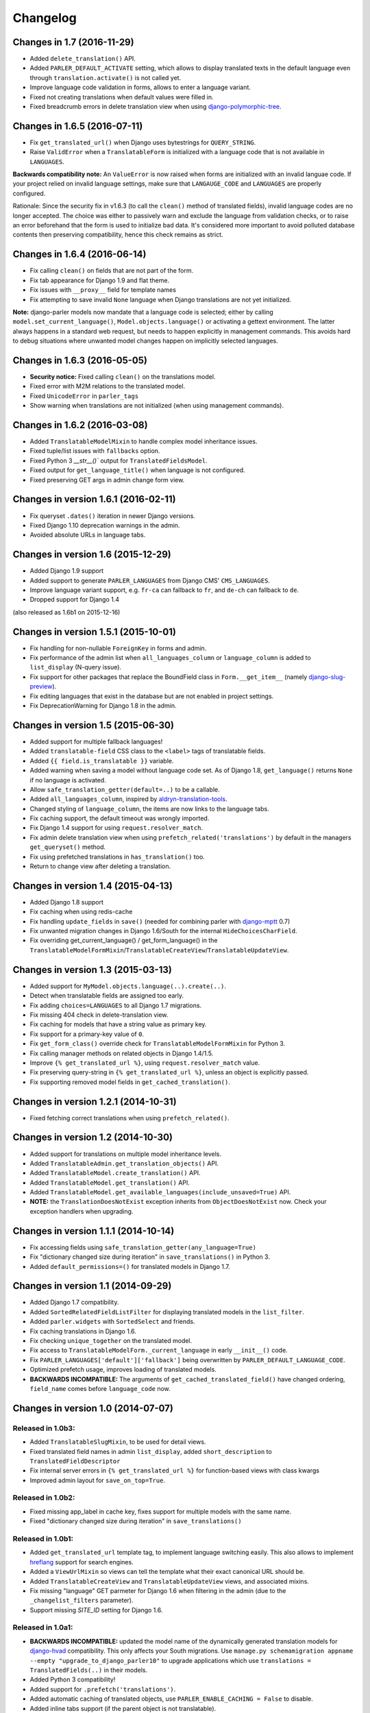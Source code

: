 Changelog
=========

Changes in 1.7 (2016-11-29)
---------------------------

* Added ``delete_translation()`` API.
* Added ``PARLER_DEFAULT_ACTIVATE`` setting, which allows to display translated texts in the default
  language even through ``translation.activate()`` is not called yet.
* Improve language code validation in forms, allows to enter a language variant.
* Fixed not creating translations when default values were filled in.
* Fixed breadcrumb errors in delete translation view when using django-polymorphic-tree_.


Changes in 1.6.5 (2016-07-11)
-----------------------------

* Fix ``get_translated_url()`` when Django uses bytestrings for ``QUERY_STRING``.
* Raise ``ValidError`` when a ``TranslatableForm`` is initialized with a language code
  that is not available in ``LANGUAGES``.

**Backwards compatibility note:** An ``ValueError`` is now raised when forms are initialized
with an invalid languae code. If your project relied on invalid language settings, make sure
that ``LANGAUGE_CODE`` and ``LANGUAGES`` are properly configured.

Rationale: Since the security fix in v1.6.3 (to call the ``clean()`` method of translated fields),
invalid language codes are no longer accepted. The choice was either to passively warn and exclude
the language from validation checks, or to raise an error beforehand that the form is used
to initialize bad data. It's considered more important to avoid polluted database contents
then preserving compatibility, hence this check remains as strict.


Changes in 1.6.4 (2016-06-14)
-----------------------------

* Fix calling ``clean()`` on fields that are not part of the form.
* Fix tab appearance for Django 1.9 and flat theme.
* Fix issues with ``__proxy__`` field for template names
* Fix attempting to save invalid ``None`` language when Django translations are not yet initialized.

**Note:** django-parler models now mandate that a language code is selected; either by calling
``model.set_current_language()``, ``Model.objects.language()`` or activating a gettext environment.
The latter always happens in a standard web request, but needs to happen explicitly in management commands.
This avoids hard to debug situations where unwanted model changes happen on implicitly selected languages.


Changes in 1.6.3 (2016-05-05)
-----------------------------

* **Security notice:** Fixed calling ``clean()`` on the translations model.
* Fixed error with M2M relations to the translated model.
* Fixed ``UnicodeError`` in ``parler_tags``
* Show warning when translations are not initialized (when using management commands).


Changes in 1.6.2 (2016-03-08)
-----------------------------

* Added ``TranslatableModelMixin`` to handle complex model inheritance issues.
* Fixed tuple/list issues with ``fallbacks`` option.
* Fixed Python 3 `__str__()`` output for ``TranslatedFieldsModel``.
* Fixed output for ``get_language_title()`` when language is not configured.
* Fixed preserving GET args in admin change form view.


Changes in version 1.6.1 (2016-02-11)
-------------------------------------

* Fix queryset ``.dates()`` iteration in newer Django versions.
* Fixed Django 1.10 deprecation warnings in the admin.
* Avoided absolute URLs in language tabs.


Changes in version 1.6 (2015-12-29)
-----------------------------------

* Added Django 1.9 support
* Added support to generate ``PARLER_LANGUAGES`` from Django CMS' ``CMS_LANGUAGES``.
* Improve language variant support, e.g. ``fr-ca`` can fallback to ``fr``, and ``de-ch`` can fallback to ``de``.
* Dropped support for Django 1.4

(also released as 1.6b1 on 2015-12-16)


Changes in version 1.5.1 (2015-10-01)
-------------------------------------

* Fix handling for non-nullable ``ForeignKey`` in forms and admin.
* Fix performance of the admin list when ``all_languages_column`` or ``language_column`` is added to ``list_display`` (N-query issue).
* Fix support for other packages that replace the BoundField class in ``Form.__get_item__`` (namely django-slug-preview_).
* Fix editing languages that exist in the database but are not enabled in project settings.
* Fix DeprecationWarning for Django 1.8 in the admin.


Changes in version 1.5 (2015-06-30)
-----------------------------------

* Added support for multiple fallback languages!
* Added ``translatable-field`` CSS class to the ``<label>`` tags of translatable fields.
* Added ``{{ field.is_translatable }}`` variable.
* Added warning when saving a model without language code set.
  As of Django 1.8, ``get_language()`` returns ``None`` if no language is activated.
* Allow ``safe_translation_getter(default=..)`` to be a callable.
* Added ``all_languages_column``, inspired by aldryn-translation-tools_.
* Changed styling of ``language_column``, the items are now links to the language tabs.
* Fix caching support, the default timeout was wrongly imported.
* Fix Django 1.4 support for using ``request.resolver_match``.
* Fix admin delete translation view when using ``prefetch_related('translations')`` by default in the managers ``get_queryset()`` method.
* Fix using prefetched translations in ``has_translation()`` too.
* Return to change view after deleting a translation.


Changes in version 1.4 (2015-04-13)
-----------------------------------

* Added Django 1.8 support
* Fix caching when using redis-cache
* Fix handling ``update_fields`` in ``save()`` (needed for combining parler with django-mptt_ 0.7)
* Fix unwanted migration changes in Django 1.6/South for the internal ``HideChoicesCharField``.
* Fix overriding get_current_language() / get_form_language() in the ``TranslatableModelFormMixin``/``TranslatableCreateView``/``TranslatableUpdateView``.


Changes in version 1.3 (2015-03-13)
-----------------------------------

* Added support for ``MyModel.objects.language(..).create(..)``.
* Detect when translatable fields are assigned too early.
* Fix adding ``choices=LANGUAGES`` to all Django 1.7 migrations.
* Fix missing 404 check in delete-translation view.
* Fix caching for models that have a string value as primary key.
* Fix support for a primary-key value of ``0``.
* Fix ``get_form_class()`` override check for ``TranslatableModelFormMixin`` for Python 3.
* Fix calling manager methods on related objects in Django 1.4/1.5.
* Improve ``{% get_translated_url %}``, using ``request.resolver_match`` value.
* Fix preserving query-string in ``{% get_translated_url %}``, unless an object is explicitly passed.
* Fix supporting removed model fields in ``get_cached_translation()``.


Changes in version 1.2.1 (2014-10-31)
-------------------------------------

* Fixed fetching correct translations when using ``prefetch_related()``.


Changes in version 1.2 (2014-10-30)
-----------------------------------

* Added support for translations on multiple model inheritance levels.
* Added ``TranslatableAdmin.get_translation_objects()`` API.
* Added ``TranslatableModel.create_translation()`` API.
* Added ``TranslatableModel.get_translation()`` API.
* Added ``TranslatableModel.get_available_languages(include_unsaved=True)`` API.
* **NOTE:** the ``TranslationDoesNotExist`` exception inherits from ``ObjectDoesNotExist`` now.
  Check your exception handlers when upgrading.


Changes in version 1.1.1 (2014-10-14)
-------------------------------------

* Fix accessing fields using ``safe_translation_getter(any_language=True)``
* Fix "dictionary changed size during iteration" in ``save_translations()`` in Python 3.
* Added ``default_permissions=()`` for translated models in Django 1.7.


Changes in version 1.1 (2014-09-29)
-----------------------------------

* Added Django 1.7 compatibility.
* Added ``SortedRelatedFieldListFilter`` for displaying translated models in the ``list_filter``.
* Added ``parler.widgets`` with ``SortedSelect`` and friends.
* Fix caching translations in Django 1.6.
* Fix checking ``unique_together`` on the translated model.
* Fix access to ``TranslatableModelForm._current_language`` in early ``__init__()`` code.
* Fix ``PARLER_LANGUAGES['default']['fallback']`` being overwritten by ``PARLER_DEFAULT_LANGUAGE_CODE``.
* Optimized prefetch usage, improves loading of translated models.
* **BACKWARDS INCOMPATIBLE:** The arguments of ``get_cached_translated_field()`` have changed ordering, ``field_name`` comes before ``language_code`` now.


Changes in version 1.0 (2014-07-07)
-----------------------------------

Released in 1.0b3:
~~~~~~~~~~~~~~~~~~

* Added ``TranslatableSlugMixin``, to be used for detail views.
* Fixed translated field names in admin ``list_display``, added ``short_description`` to ``TranslatedFieldDescriptor``
* Fix internal server errors in ``{% get_translated_url %}`` for function-based views with class kwargs
* Improved admin layout for ``save_on_top=True``.


Released in 1.0b2:
~~~~~~~~~~~~~~~~~~

* Fixed missing app_label in cache key, fixes support for multiple models with the same name.
* Fixed "dictionary changed size during iteration" in ``save_translations()``


Released in 1.0b1:
~~~~~~~~~~~~~~~~~~

* Added ``get_translated_url`` template tag, to implement language switching easily.
  This also allows to implement `hreflang <https://support.google.com/webmasters/answer/189077>`_ support for search engines.
* Added a ``ViewUrlMixin`` so views can tell the template what their exact canonical URL should be.
* Added ``TranslatableCreateView`` and ``TranslatableUpdateView`` views, and associated mixins.
* Fix missing "language" GET parmeter for Django 1.6 when filtering in the admin (due to the ``_changelist_filters`` parameter).
* Support missing `SITE_ID` setting for Django 1.6.


Released in 1.0a1:
~~~~~~~~~~~~~~~~~~

* **BACKWARDS INCOMPATIBLE:** updated the model name of the dynamically generated translation models for django-hvad_ compatibility.
  This only affects your South migrations. Use ``manage.py schemamigration appname --empty "upgrade_to_django_parler10"`` to upgrade
  applications which use ``translations = TranslatedFields(..)`` in their models.
* Added Python 3 compatibility!
* Added support for ``.prefetch('translations')``.
* Added automatic caching of translated objects, use ``PARLER_ENABLE_CACHING = False`` to disable.
* Added inline tabs support (if the parent object is not translatable).
* Allow ``.translated()`` and ``.active_translations()`` to filter on translated fields too.
* Added ``language_code`` parameter to ``safe_translation_getter()``, to fetch a single field in a different language.
* Added ``switch_language()`` context manager.
* Added ``get_fallback_language()`` to result of ``add_default_language_settings()`` function.
* Added partial support for tabs on inlines when the parent object isn't a translated model.
* Make settings.SITE_ID setting optional
* Fix inefficient or unneeded queries, i.e. for new objects.
* Fix supporting different database (using=) arguments.
* Fix list language, always show translated values.
* Fix ``is_supported_django_language()`` to support dashes too
* Fix ignored ``Meta.fields`` declaration on forms to exclude all other fields.


Changes in version 0.9.4 (beta)
-------------------------------

* Added support for inlines!
* Fix error in Django 1.4 with "Save and continue" button on add view.
* Fix error in ``save_translations()`` when objects fetched fallback languages.
* Add ``save_translation(translation)`` method, to easily hook into the ``translation.save()`` call.
* Added support for empty ``translations = TranslatedFields()`` declaration.


Changes in version 0.9.3 (beta)
-------------------------------

* Support using ``TranslatedFieldsModel`` with abstract models.
* Added ``parler.appsettings.add_default_language_settings()`` function.
* Added ``TranslatableManager.queryset_class`` attribute to easily customize the queryset class.
* Added ``TranslatableManager.translated()`` method to filter models with a specific translation.
* Added ``TranslatableManager.active_translations()`` method to filter models which should be displayed.
* Added ``TranslatableAdmin.get_form_language()`` to access the currently active language.
* Added ``hide_untranslated`` option to the ``PARLER_LANGUAGES`` setting.
* Added support for ``ModelAdmin.formfield_overrides``.


Changes in version 0.9.2 (beta)
-------------------------------

* Added ``TranslatedField(any_language=True)`` option, which uses any language as fallback
  in case the currently active language is not available. This is ideally suited for object titles.
* Improved ``TranslationDoesNotExist`` exception, now inherits from ``AttributeError``.
  This missing translations fail silently in templates (e.g. admin list template)..
* Added unittests
* Fixed Django 1.4 compatibility
* Fixed saving all translations, not only the active one.
* Fix sending ``pre_translation_save`` signal.
* Fix passing ``_current_language`` to the model __init__ function.


Changes in version 0.9.1 (beta)
-------------------------------

* Added signals to detect translation model init/save/delete operations.
* Added default ``TranslatedFieldsModel`` ``verbose_name``, to improve the delete view.
* Allow using the ``TranslatableAdmin`` for non-``TranslatableModel`` objects (operate as NO-OP).


Changes in version 0.9 (beta)
-----------------------------

* First version, based on intermediate work in django-fluent-pages_.
  Integrating django-hvad_ turned out to be very complex, hence this app was developped instead.


.. _aldryn-translation-tools: https://github.com/aldryn/aldryn-translation-tools
.. _django-fluent-pages: https://github.com/edoburu/django-fluent-pages
.. _django-hvad: https://github.com/kristianoellegaard/django-hvad
.. _django-mptt: https://github.com/django-mptt/django-mptt
.. _django-polymorphic-tree: https://github.com/django-polymorphic/django-polymorphic-tree
.. _django-rest-framework: https://github.com/tomchristie/django-rest-framework
.. _django-slug-preview: https://github.com/edoburu/django-slug-preview

